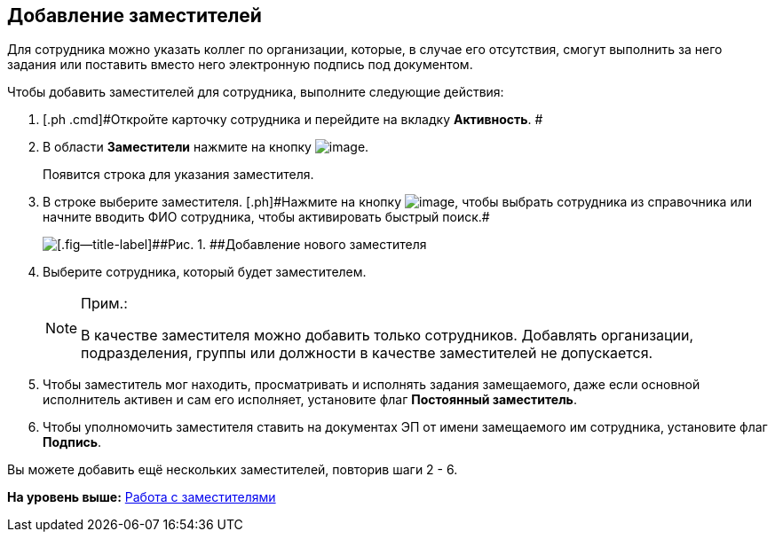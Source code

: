
== Добавление заместителей

Для сотрудника можно указать коллег по организации, которые, в случае его отсутствия, смогут выполнить за него задания или поставить вместо него электронную подпись под документом.

Чтобы добавить заместителей для сотрудника, выполните следующие действия:

. [.ph .cmd]#Откройте карточку сотрудника и перейдите на вкладку [.keyword .wintitle]*Активность*. #
. [.ph .cmd]#В области [.keyword .wintitle]*Заместители* нажмите на кнопку image:buttons/bt_plus.png[image].#
+
Появится строка для указания заместителя.
. [.ph .cmd]#В строке выберите заместителя. [.ph]#Нажмите на кнопку image:buttons/bt_selector_book.png[image], чтобы выбрать сотрудника из справочника или начните вводить ФИО сотрудника, чтобы активировать быстрый поиск.##
+
image::EmployeeAddReplacement.png[[.fig--title-label]##Рис. 1. ##Добавление нового заместителя]
. [.ph .cmd]#Выберите сотрудника, который будет заместителем.#
+
[NOTE]
====
[.note__title]#Прим.:#

В качестве заместителя можно добавить только сотрудников. Добавлять организации, подразделения, группы или должности в качестве заместителей не допускается.
====
. [.ph .cmd]#Чтобы заместитель мог находить, просматривать и исполнять задания замещаемого, даже если основной исполнитель активен и сам его исполняет, установите флаг [.ph .uicontrol]*Постоянный заместитель*.#
. [.ph .cmd]#Чтобы уполномочить заместителя ставить на документах ЭП от имени замещаемого им сотрудника, установите флаг [.ph .uicontrol]*Подпись*.#

[[task_qt1_qjm_dn__postreq_m5m_s3j_x4b]]
Вы можете добавить ещё нескольких заместителей, повторив шаги 2 - 6.

*На уровень выше:* xref:../topics/staff_Employee_alternate.html[Работа с заместителями]
